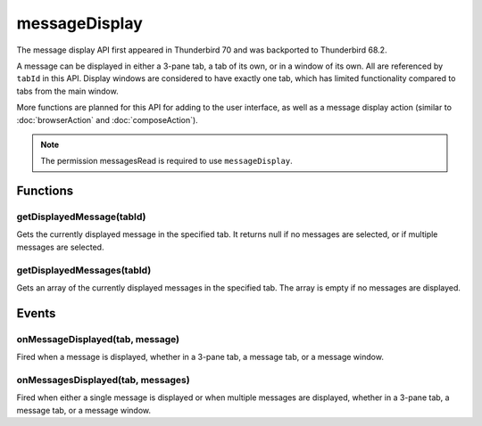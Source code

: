 ==============
messageDisplay
==============

The message display API first appeared in Thunderbird 70 and was backported to Thunderbird 68.2.

A message can be displayed in either a 3-pane tab, a tab of its own, or in a window of its own.
All are referenced by ``tabId`` in this API. Display windows are considered to have exactly one
tab, which has limited functionality compared to tabs from the main window.

More functions are planned for this API for adding to the user interface, as well as a message
display action (similar to :doc:`browserAction` and :doc:`composeAction`).

.. role:: permission

.. rst-class:: api-permission-info

.. note::

  The permission :permission:`messagesRead` is required to use ``messageDisplay``.

.. rst-class:: api-main-section

Functions
=========

.. _messageDisplay.getDisplayedMessage:

getDisplayedMessage(tabId)
--------------------------

.. api-section-annotation-hack:: 

Gets the currently displayed message in the specified tab. It returns null if no messages are selected, or if multiple messages are selected.

.. api-header::
   :label: Parameters

   
   .. api-member::
      :name: ``tabId``
      :type: (integer)
   

.. api-header::
   :label: Return type (`Promise`_)

   
   .. api-member::
      :type: :ref:`messages.MessageHeader`
   
   
   .. _Promise: https://developer.mozilla.org/en-US/docs/Web/JavaScript/Reference/Global_Objects/Promise

.. _messageDisplay.getDisplayedMessages:

getDisplayedMessages(tabId)
---------------------------

.. api-section-annotation-hack:: -- [Added in TB 81, backported to TB 78.4]

Gets an array of the currently displayed messages in the specified tab. The array is empty if no messages are displayed.

.. api-header::
   :label: Parameters

   
   .. api-member::
      :name: ``tabId``
      :type: (integer)
   

.. api-header::
   :label: Return type (`Promise`_)

   
   .. api-member::
      :type: array of :ref:`messages.MessageHeader`
   
   
   .. _Promise: https://developer.mozilla.org/en-US/docs/Web/JavaScript/Reference/Global_Objects/Promise

.. rst-class:: api-main-section

Events
======

.. _messageDisplay.onMessageDisplayed:

onMessageDisplayed(tab, message)
--------------------------------

.. api-section-annotation-hack:: 

Fired when a message is displayed, whether in a 3-pane tab, a message tab, or a message window.

.. api-header::
   :label: Parameters for event listeners

   
   .. api-member::
      :name: ``tab``
      :type: (:ref:`tabs.Tab`)
      
      *Changed in TB 76: previously just the tab's ID*
   
   
   .. api-member::
      :name: ``message``
      :type: (:ref:`messages.MessageHeader`)
   

.. _messageDisplay.onMessagesDisplayed:

onMessagesDisplayed(tab, messages)
----------------------------------

.. api-section-annotation-hack:: -- [Added in TB 81, backported to TB 78.4]

Fired when either a single message is displayed or when multiple messages are displayed, whether in a 3-pane tab, a message tab, or a message window.

.. api-header::
   :label: Parameters for event listeners

   
   .. api-member::
      :name: ``tab``
      :type: (:ref:`tabs.Tab`)
   
   
   .. api-member::
      :name: ``messages``
      :type: (array of :ref:`messages.MessageHeader`)
   
